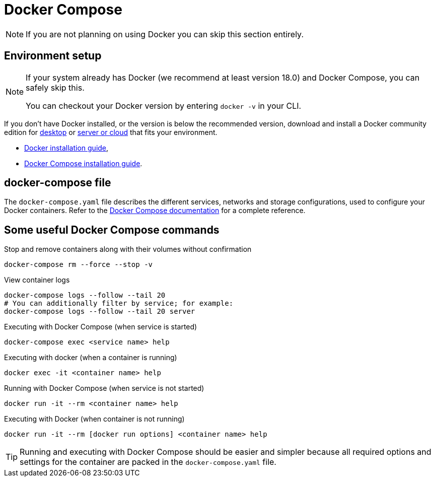 [#dev-ops-guide:docker-compose]
= Docker Compose

[NOTE]
====
If you are not planning on using Docker you can skip this section entirely.
====

== Environment setup

[NOTE]
====
If your system already has Docker (we recommend at least version 18.0) and Docker Compose, you can safely skip this.

You can checkout your Docker version by entering `docker -v` in your CLI.
====

If you don't have Docker installed, or the version is below the recommended version, download and install a Docker community edition for https://www.docker.com/products/docker-desktop[desktop] or https://hub.docker.com/search?offering=community&type=edition[server or cloud] that fits your environment.

* https://docs.docker.com/install/#server[Docker installation guide],
* https://docs.docker.com/compose/install/[Docker Compose installation guide].

== docker-compose file

The `docker-compose.yaml` file describes the different services, networks and storage configurations, used to configure your Docker containers.
Refer to the https://docs.docker.com/compose/compose-file/[Docker Compose documentation] for a complete reference.

== Some useful Docker Compose commands

Stop and remove containers along with their volumes without confirmation::
[source,bash]
----
docker-compose rm --force --stop -v
----

View container logs::
[source,bash]
----
docker-compose logs --follow --tail 20
# You can additionally filter by service; for example:
docker-compose logs --follow --tail 20 server
----

Executing with Docker Compose (when service is started)::
[source,bash]
----
docker-compose exec <service name> help
----

Executing with docker (when a container is running)::
[source,bash]
----
docker exec -it <container name> help
----

Running with Docker Compose (when service is not started)::
[source,bash]
----
docker run -it --rm <container name> help
----

Executing with Docker (when container is not running)::
[source,bash]
----
docker run -it --rm [docker run options] <container name> help
----

[TIP]
====
Running and executing with Docker Compose should be easier and simpler because all required options and settings
for the container are packed in the `docker-compose.yaml` file.
====
